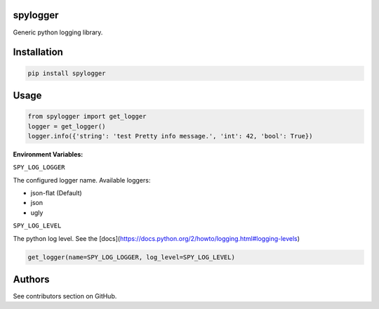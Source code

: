 spylogger
=========

Generic python logging library.


Installation
============

.. code-block:: python

   pip install spylogger

Usage
=====

.. code-block:: python

   from spylogger import get_logger
   logger = get_logger()
   logger.info({'string': 'test Pretty info message.', 'int': 42, 'bool': True})


**Environment Variables:**

``SPY_LOG_LOGGER``

The configured logger name. Available loggers:

* json-flat (Default)
* json
* ugly

``SPY_LOG_LEVEL``

The python log level. See the [docs](https://docs.python.org/2/howto/logging.html#logging-levels)

.. code-block:: python

   get_logger(name=SPY_LOG_LOGGER, log_level=SPY_LOG_LEVEL)


Authors
=======

See contributors section on GitHub.
